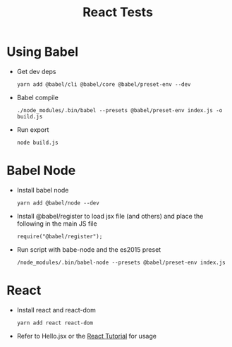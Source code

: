 #+TITLE: React Tests

* Using Babel
  + Get dev deps
    : yarn add @babel/cli @babel/core @babel/preset-env --dev
  + Babel compile
    : ./node_modules/.bin/babel --presets @babel/preset-env index.js -o build.js
  + Run export
    : node build.js
    
* Babel Node
  + Install babel node 
    : yarn add @babel/node --dev

  + Install @babel/register to load jsx file (and others) and place the following in the main JS file
    : require("@babel/register");

  + Run script with babe-node and the es2015 preset
    : /node_modules/.bin/babel-node --presets @babel/preset-env index.js
    
* React
  + Install react and react-dom
    : yarn add react react-dom
  + Refer to Hello.jsx or the [[https://reactjs.org/tutorial/tutorial.html][React Tutorial]] for usage

